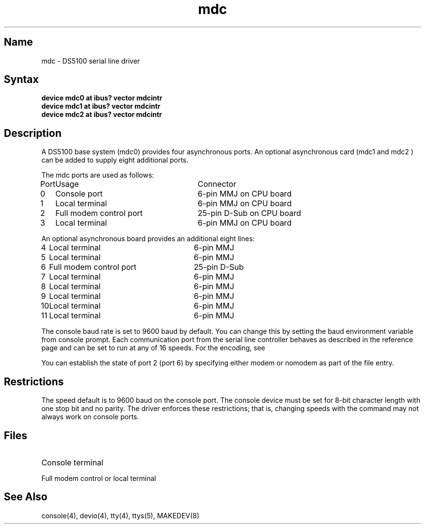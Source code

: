 .TH mdc 4 RISC
.SH Name
mdc \- DS5100 serial line driver
.SH Syntax
.nf
.B "device    mdc0     at ibus?     vector mdcintr"
.B "device    mdc1     at ibus?     vector mdcintr"
.B "device    mdc2     at ibus?     vector mdcintr"
.fi
.SH Description
.NXS "mdc interface" "DS5100 serial line interface"
.NXR "DS5100 serial line interface"
A DS5100 base system (mdc0) provides four asynchronous ports.
An optional asynchronous card (mdc1 and mdc2 ) can be added to supply 
eight additional ports.
.PP
The 
mdc 
ports are used as follows:
.PP
.ta \w'Port    'u +\w'full modem control port    'u 
.nf
\f(HBPort	Usage	Connector\fR
.sp
0	Console port	6-pin MMJ on CPU board
1	Local terminal	6-pin MMJ on CPU board
2	Full modem control port	25-pin D-Sub on CPU board
3	Local terminal	6-pin MMJ on CPU board
.sp
An optional asynchronous board provides an additional eight lines:
.sp
4	Local terminal	6-pin MMJ
5	Local terminal	6-pin MMJ
6	Full modem control port	25-pin D-Sub 
7	Local terminal	6-pin MMJ 
8	Local terminal	6-pin MMJ
9	Local terminal	6-pin MMJ
10	Local terminal	6-pin MMJ
11	Local terminal	6-pin MMJ
.fi
.PP
The console baud rate is set to 9600 baud by default. 
You can change this 
by setting the baud environment variable from console prompt.
Each communication port from the serial line controller
behaves as described in the
.MS tty 4
reference page and can be set to run at any of 16 speeds. 
For the encoding, see
.MS tty 4 .
.PP
You can establish the state of port 2 (port 6) by specifying either
modem or nomodem as part of the 
.PN /etc/ttys 
file entry.
.SH Restrictions
The speed default is to 9600 baud on the console port.
The console device must be set for 8-bit character 
length with one stop bit 
and no parity. The 
.PN mdc 
driver enforces these restrictions; 
that is, changing speeds with the 
.PN stty 
command may
not always work on console ports.
.SH Files
.TP 20
.PN /dev/console
Console terminal
.TP
.PN /dev/tty??
Full modem control or local terminal
.SH See Also
console(4), devio(4), tty(4), ttys(5), MAKEDEV(8)

